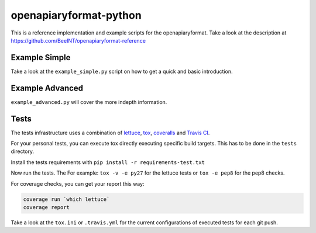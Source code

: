 openapiaryformat-python
=======================


|travis| |readthedocs| |coverall| 


This is a reference implementation and example scripts for the openapiaryformat. Take a look at the description at https://github.com/BeeINT/openapiaryformat-reference

Example Simple
-----------------

Take a look at the ``example_simple.py`` script on how to get a quick and basic introduction.


Example Advanced
-----------------

``example_advanced.py`` will cover the more indepth information.


Tests
------

The tests infrastructure uses a combination of lettuce_, tox_, coveralls_ and `Travis CI`_.

For your personal tests, you can execute tox directly executing specific build targets. This has to be done in the ``tests`` directory. 

Install the tests requirements with ``pip install -r requirements-test.txt``

Now run the tests. The For example: ``tox -v -e py27`` for the lettuce tests or ``tox -e pep8`` for the pep8 checks. 

For coverage checks, you can get your report this way:

.. code-block:: bash

   coverage run `which lettuce`
   coverage report

Take a look at the ``tox.ini`` or ``.travis.yml`` for the current configurations of executed tests for each git push.





.. |travis| image:: https://api.travis-ci.org/BeeINT/openapiaryformat-python.png
    :alt: Travis Status
    :scale: 100%
    :target: https://travis-ci.org/BeeINT/openapiaryformat-python


.. |coverall|  image:: https://coveralls.io/repos/BeeINT/openapiaryformat-python/badge.png?branch=master
    :target: https://coveralls.io/r/BeeINT/openapiaryformat-python?branch=master


.. |readthedocs|  image:: https://readthedocs.org/projects/openapiaryformat-python/badge/?version=latest
    :target: http://openapiaryformat-python.readthedocs.org/en/latest/


.. _lettuce: http://lettuce.it/
.. _tox: https://tox.readthedocs.org/
.. _Travis CI: https://travis-ci.org/BeeINT/openapiaryformat-python
.. _coveralls: https://coveralls.io/r/BeeINT/openapiaryformat-python
